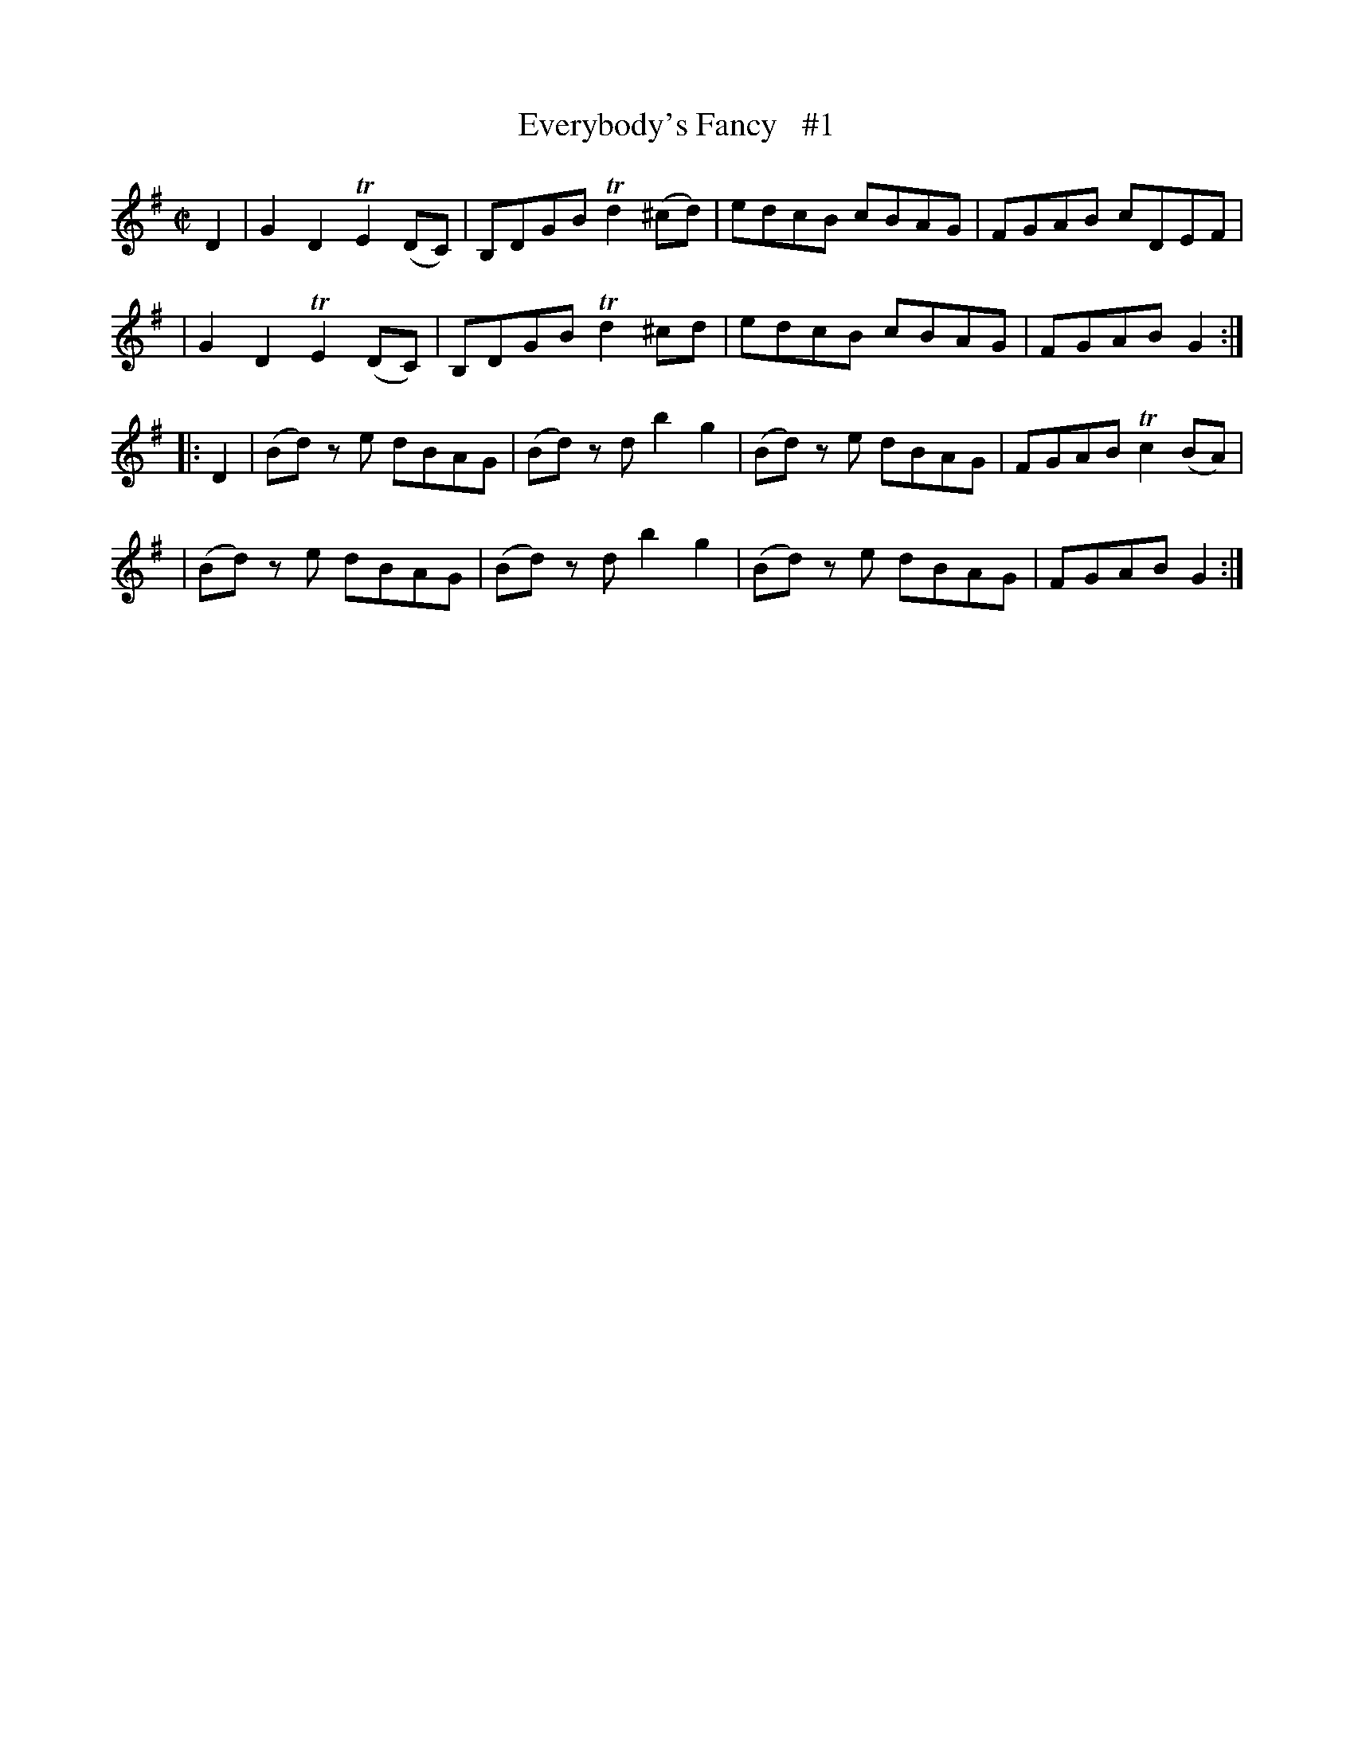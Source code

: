X: 1769
T: Everybody's Fancy   #1
R: hornpipe, reel
%S: s:4 b:16(4+4+4+4)
B: O'Neill's 1850 #1769
Z: Bob Safranek, rjs@gsp.org
M: C|
L: 1/8
K: G
D2 \
| G2 D2 TE2 (DC) | B,DGB Td2 (^cd) | edcB cBAG | FGAB cDEF |
| G2 D2 TE2 (DC) | B,DGB Td2  ^cd  | edcB cBAG | FGAB G2  :|
|: D2 \
| (Bd) z e dBAG  | (Bd) z d b2 g2  | (Bd) z e dBAG | FGAB Tc2 (BA) |
| (Bd) z e dBAG  | (Bd) z d b2 g2  | (Bd) z e dBAG | FGAB G2 :|
